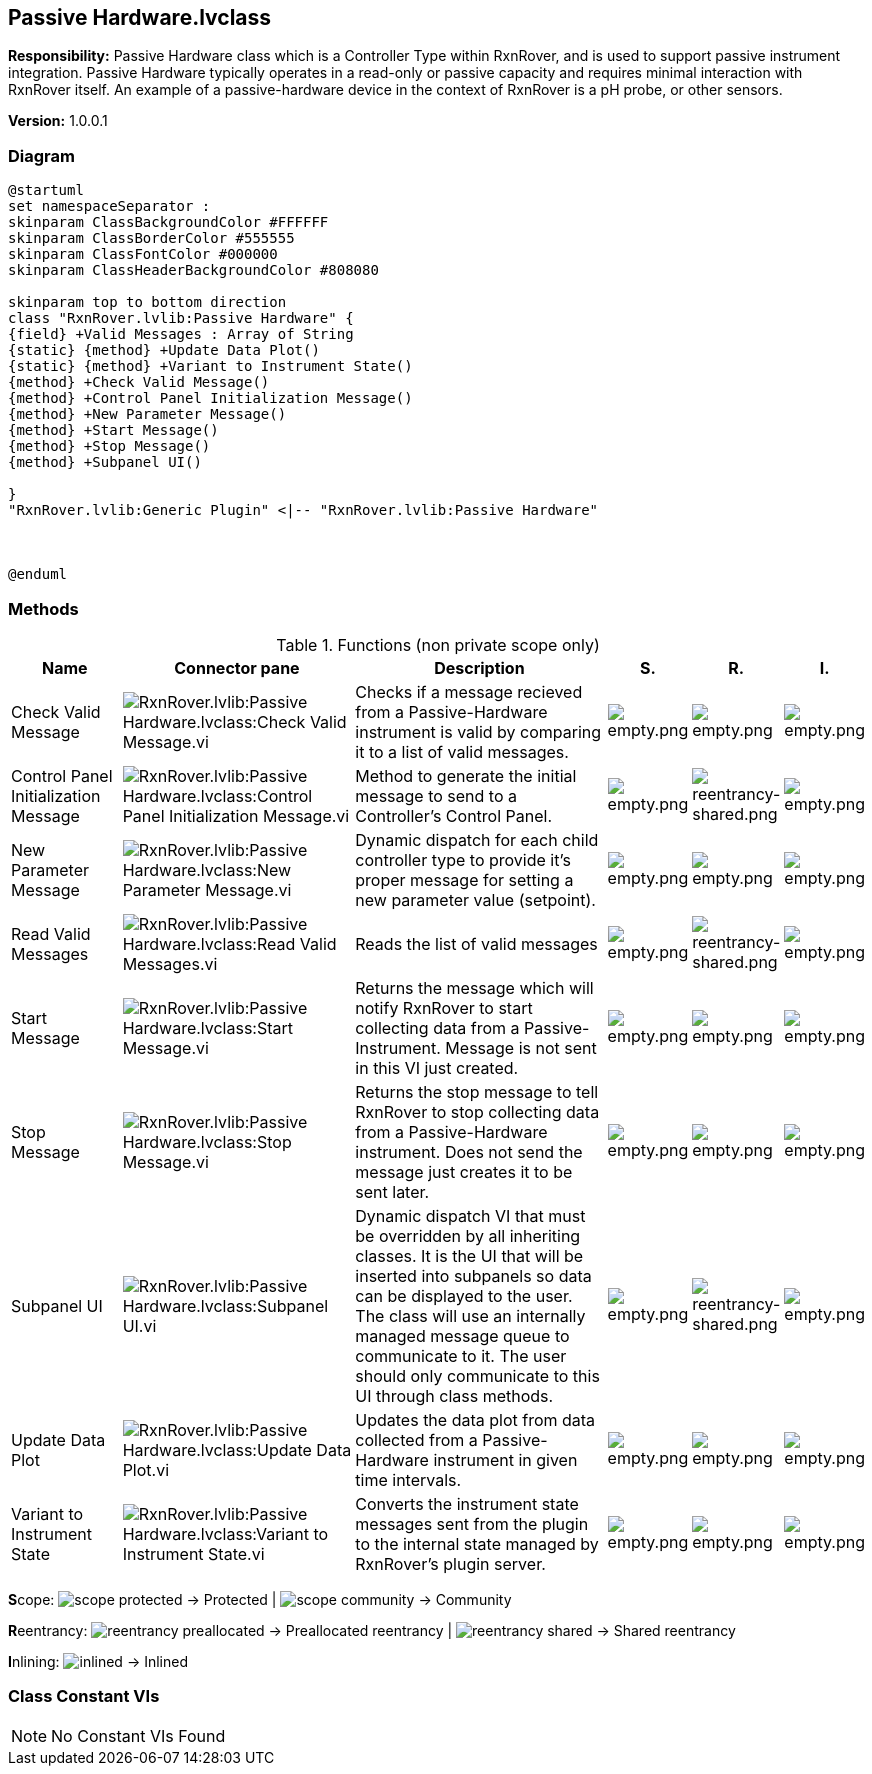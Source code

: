 == Passive Hardware.lvclass

*Responsibility:*
Passive Hardware class which is a Controller Type within RxnRover, and is used to support passive instrument integration.  Passive Hardware typically operates in a read-only or passive capacity and requires minimal interaction with RxnRover itself. An example of a passive-hardware device in the context of RxnRover is a pH probe, or other sensors. 

*Version:* 1.0.0.1

=== Diagram

[plantuml, format="svg", align="center"]
....
@startuml
set namespaceSeparator :
skinparam ClassBackgroundColor #FFFFFF
skinparam ClassBorderColor #555555
skinparam ClassFontColor #000000
skinparam ClassHeaderBackgroundColor #808080

skinparam top to bottom direction
class "RxnRover.lvlib:Passive Hardware" {
{field} +Valid Messages : Array of String
{static} {method} +Update Data Plot()
{static} {method} +Variant to Instrument State()
{method} +Check Valid Message()
{method} +Control Panel Initialization Message()
{method} +New Parameter Message()
{method} +Start Message()
{method} +Stop Message()
{method} +Subpanel UI()

}
"RxnRover.lvlib:Generic Plugin" <|-- "RxnRover.lvlib:Passive Hardware"



@enduml
....

=== Methods

.Functions (non private scope only)
[cols="<.<4d,<.<8a,<.<12d,<.<1a,<.<1a,<.<1a", %autowidth, frame=all, grid=all, stripes=none]
|===
|Name |Connector pane |Description |S. |R. |I.

|Check Valid Message
|image:RxnRover.lvlib_Passive_Hardware.lvclass_Check_Valid_Message.vi.png[RxnRover.lvlib:Passive Hardware.lvclass:Check Valid Message.vi]
|Checks if a message recieved from a Passive-Hardware instrument is valid by comparing it to a list of valid messages. 
|image:empty.png[empty.png]
|image:empty.png[empty.png]
|image:empty.png[empty.png]

|Control Panel Initialization Message
|image:RxnRover.lvlib_Passive_Hardware.lvclass_Control_Panel_Initialization_Message.vi.png[RxnRover.lvlib:Passive Hardware.lvclass:Control Panel Initialization Message.vi]
|Method to generate the initial message to send to a Controller's Control Panel.
|image:empty.png[empty.png]
|image:reentrancy-shared.png[reentrancy-shared.png]
|image:empty.png[empty.png]

|New Parameter Message
|image:RxnRover.lvlib_Passive_Hardware.lvclass_New_Parameter_Message.vi.png[RxnRover.lvlib:Passive Hardware.lvclass:New Parameter Message.vi]
|Dynamic dispatch for each child controller type to provide it's proper message for setting a new parameter value (setpoint).
|image:empty.png[empty.png]
|image:empty.png[empty.png]
|image:empty.png[empty.png]

|Read Valid Messages
|image:RxnRover.lvlib_Passive_Hardware.lvclass_Read_Valid_Messages.vi.png[RxnRover.lvlib:Passive Hardware.lvclass:Read Valid Messages.vi]
|Reads the list of valid messages
|image:empty.png[empty.png]
|image:reentrancy-shared.png[reentrancy-shared.png]
|image:empty.png[empty.png]

|Start Message
|image:RxnRover.lvlib_Passive_Hardware.lvclass_Start_Message.vi.png[RxnRover.lvlib:Passive Hardware.lvclass:Start Message.vi]
|Returns the message which will notify RxnRover to start collecting data from a Passive-Instrument. 
Message is not sent in this VI just created.
|image:empty.png[empty.png]
|image:empty.png[empty.png]
|image:empty.png[empty.png]

|Stop Message
|image:RxnRover.lvlib_Passive_Hardware.lvclass_Stop_Message.vi.png[RxnRover.lvlib:Passive Hardware.lvclass:Stop Message.vi]
|Returns the stop message to tell RxnRover to stop collecting data from a Passive-Hardware instrument.
Does not send the message just creates it to be sent later.

|image:empty.png[empty.png]
|image:empty.png[empty.png]
|image:empty.png[empty.png]

|Subpanel UI
|image:RxnRover.lvlib_Passive_Hardware.lvclass_Subpanel_UI.vi.png[RxnRover.lvlib:Passive Hardware.lvclass:Subpanel UI.vi]
|Dynamic dispatch VI that must be overridden by all inheriting classes. It is the UI that will be inserted into subpanels so data can be displayed to the user. The class will use an internally managed message queue to communicate to it. The user should only communicate to this UI through class methods.
|image:empty.png[empty.png]
|image:reentrancy-shared.png[reentrancy-shared.png]
|image:empty.png[empty.png]

|Update Data Plot
|image:RxnRover.lvlib_Passive_Hardware.lvclass_Update_Data_Plot.vi.png[RxnRover.lvlib:Passive Hardware.lvclass:Update Data Plot.vi]
|Updates the data plot from data collected from a Passive-Hardware instrument in given time intervals.
|image:empty.png[empty.png]
|image:empty.png[empty.png]
|image:empty.png[empty.png]

|Variant to Instrument State
|image:RxnRover.lvlib_Passive_Hardware.lvclass_Variant_to_Instrument_State.vi.png[RxnRover.lvlib:Passive Hardware.lvclass:Variant to Instrument State.vi]
|Converts the instrument state messages sent from the plugin to the internal state managed by RxnRover's plugin server.
|image:empty.png[empty.png]
|image:empty.png[empty.png]
|image:empty.png[empty.png]
|===

**S**cope: image:scope-protected.png[] -> Protected | image:scope-community.png[] -> Community

**R**eentrancy: image:reentrancy-preallocated.png[] -> Preallocated reentrancy | image:reentrancy-shared.png[] -> Shared reentrancy

**I**nlining: image:inlined.png[] -> Inlined

=== Class Constant VIs

[NOTE]
====
No Constant VIs Found
====
